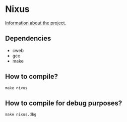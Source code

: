 * Nixus

[[https://github.com/ajholanda/nixus/wiki][Information about the project.]]

** Dependencies
- cweb
- gcc
- make

** How to compile?
=make nixus=

** How to compile for debug purposes?
=make nixus.dbg=
